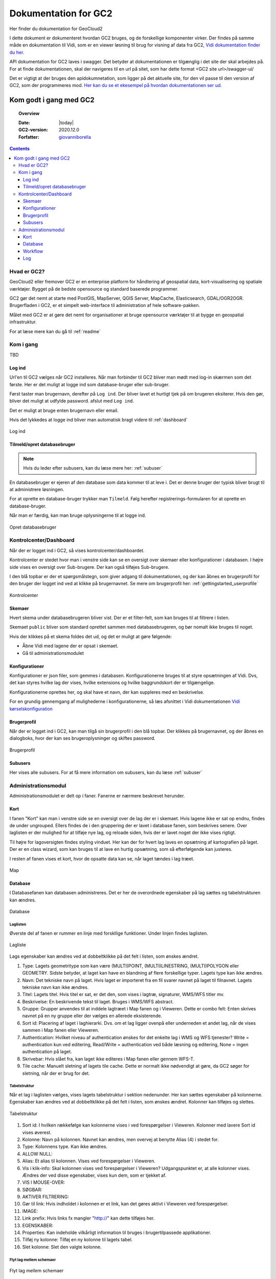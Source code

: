 .. _gettingstarted:

============================================================
Dokumentation for GC2
============================================================

Her finder du dokumentation for GeoCloud2

I dette dokument er dokumenteret hvordan GC2 bruges, og de forskellige komponenter virker. Der findes på samme måde en dokumentation til Vidi, som er en viewer løsning til brug for visning af data fra GC2, `Vidi dokumentation finder du her. <https://vidi.readthedocs.io/>`_

API dokumentation for GC2 laves i swagger. Det betyder at dokumentationen er tilgænglig i det site der skal arbejdes på. For at finde dokumentationen, skal der navigeres til en url på sitet, som har dette format <GC2 site url>/swagger-ui/

Det er vigtigt at der bruges den apidokumnetation, som ligger på det aktuelle site, for den vil passe til den version af GC2, som der programmeres mod. `Her kan du se et ekesempel på hvordan dokumentationen ser ud. <https://dk.gc2.io/swagger-ui/>`_


*****************************************************************
Kom godt i gang med GC2
*****************************************************************

.. topic:: Overview

    :Date: |today|
    :GC2-version: 2020.12.0
    :Forfatter: `giovanniborella <https://github.com/giovanniborella>`_

.. contents:: 
    :depth: 3


Hvad er GC2?
================================================================= 

GeoCloud2 eller fremover GC2 er en enterprise platform for håndtering af geospatial data, kort-visualisering og spatiale værktøjer. Bygget på de bedste opensource og standard baserede programmer.

GC2 gør det nemt at starte med PostGIS, MapServer, QGIS Server, MapCache, Elasticsearch, GDAL/OGR2OGR. Brugerfladen i GC2, er et simpelt web-interface til administration af hele software-pakken.

Målet med GC2 er at gøre det nemt for organisationer at bruge opensource værktøjer til at bygge en geospatial infrastruktur.

For at læse mere kan du gå til :ref:`readme`

Kom i gang
=================================================================

TBD

.. _gettingstarted_login:

Log ind
-----------------------------------------------------------------

Url'en til GC2 vælges når GC2 installeres. Når man forbinder til GC2 bliver man mødt med log-in skærmen som det første. Her er det muligt at logge ind som database-bruger eller sub-bruger.

Først taster man brugernavn, derefter på ``Log ind``. Der bliver lavet et hurtigt tjek på om brugeren eksiterer. Hvis den gør, bliver det muligt at udfylde password. afslut med ``Log ind``.

Det er muligt at bruge enten brugernavn eller email.

Hvis det lykkedes at logge ind bliver man automatisk bragt videre til :ref:`dashboard`

.. figure:: ../../../_media/gettingstarted-login.png
    :width: 400px
    :align: center
    :name: gettingstarted-login
    :figclass: align-center

    Log ind

.. _gettingstarted_register:

Tilmeld/opret databasebruger
-----------------------------------------------------------------

.. note::
  Hvis du leder efter subusers, kan du læse mere her: :ref:`subuser`

En databasebruger er ejeren af den database som data kommer til at leve i. Det er denne bruger der typisk bliver brugt til at administrere løsningen.

For at oprette en database-bruger trykker man ``Tilmeld``. Følg herefter registrerings-formularen for at oprette en database-bruger.

Når man er færdig, kan man bruge oplysningerne til at logge ind.

.. figure:: ../../../_media/gettingstarted-register.png
    :width: 400px
    :align: center
    :name: gettingstarted-register
    :figclass: align-center

    Opret databasebruger

.. _gettingstarted_dashboard:

Kontrolcenter/Dashboard
=================================================================

Når der er logget ind i GC2, så vises kontrolcenter/dashboardet. 

Kontrolcenter er stedet hvor man i venstre side kan se en oversigt over skemaer eller konfigurationer i databasen. I højre side vises en oversigt over Sub-brugere. Der kan også tilføjes Sub-brugere.

I den blå topbar er der et spørgsmålstegn, som giver adgang til dokumentationen, og der kan åbnes en brugerprofil for den bruger der logget ind ved at klikke på brugernavnet. Se mere om brugerprofil her: :ref:`gettingstarted_userprofile`

.. figure:: ../../../_media/gettingstarted-dashboard.png
    :width: 550px
    :align: center
    :name: gettingstarted-dashboard
    :figclass: align-center

    Kontrolcenter

Skemaer
-----------------------------------------------------------------

Hvert skema under databasebrugeren bliver vist. Der er et filter-felt, som kan bruges til at filtrere i listen.

Skemaet ``public`` bliver som standard oprettet sammen med databasebrugeren, og bør nomalt ikke bruges til noget.

Hvis der klikkes på et skema foldes det ud, og det er muligt at gøre følgende:

* Åbne Vidi med lagene der er opsat i skemaet.
* Gå til administrationsmodulet


Konfigurationer
-----------------------------------------------------------------

Konfigurationer er json filer, som gemmes i databasen. Konfigurationerne bruges til at styre opsætningen af Vidi. Dvs, det kan styres hvilke lag der vises, hvilke extensions og hvilke baggrundskort der er tilgængelige. 

Konfigurationerne oprettes her, og skal have et navn, der kan suppleres med en beskrivelse.

For en grundig gennemgang af mulighederne i konfigurationerne, så læs afsnittet i Vidi dokumentationen `Vidi kørselskonfiguration <https://vidi.readthedocs.io/da/latest/pages/standard/91_run_configuration.html>`_

.. _gettingstarted_userprofile:

Brugerprofil
-----------------------------------------------------------------

Når der er logget ind i GC2, kan man tilgå sin brugerprofil i den blå topbar. Der klikkes på brugernavnet, og der åbnes en dialogboks, hvor der kan ses brugeroplysninger og skiftes password.

.. figure:: ../../../_media/gettingstarted-userprofile.png
    :width: 550px
    :align: center
    :name: gettingstarted-dashboard
    :figclass: align-center

    Brugerprofil

Subusers
-----------------------------------------------------------------

Her vises alle subusers. For at få mere information om subusers, kan du læse :ref:`subuser`

.. _gettingstarted_admin:

Administrationsmodul
=================================================================

Administrationsmodulet er delt op i faner. Fanerne er nærmere beskrevet herunder.

.. _gettingstarted_admin_map:

Kort
-----------------------------------------------------------------

I fanen "Kort" kan man i venstre side se en oversigt over de lag der er i skemaet. Hvis lagene ikke er sat op endnu, findes de under ungrouped. Ellers findes de i den gruppering der er lavet i database fanen, som beskrives senere. Over laglisten er der mulighed for at tilføje nye lag, og reloade siden, hvis der er lavet noget der ikke vises rigtigt.

Til højre for lagoversigten findes styling vinduet. Her kan der for hvert lag laves en opsætning af kartografien på laget. Der er en class wizard, som kan bruges til at lave en hurtig opsætning, som så efterfølgende kan justeres.

I resten af fanen vises et kort, hvor de opsatte data kan se, når laget tændes i lag træet.

.. _gettingstarted_admin_database:

.. figure:: ../../../_media/gettingstarted-admin-map.png
    :width: 690px
    :align: center
    :name: gettingstarted-admin-map
    :figclass: align-center

    Map




Database
-----------------------------------------------------------------

I Databasefanen kan databasen administreres. Det er her de overordnede egenskaber på lag sættes og tabelstrukturen kan ændres.

.. figure:: ../../../_media/gettingstarted-admin-database.png
    :width: 690px
    :align: center
    :name: gettingstarted-admin-database
    :figclass: align-center

    Database

Laglisten
~~~~~~~~~~~~~~~~~~~~~~~~~~~~~~~~~~~~~~~~~~~~~~~~~~~~~~~~~~~~~~~~~~

Øverste del af fanen er rummer en linje med forskllige funktioner. Under linjen findes laglisten.

.. figure:: ../../../_media/gettingstarted-admin-database-layerlist.png
    :width: 690px
    :align: center
    :name: gettingstarted-database-layerlist
    :figclass: align-center

    Lagliste

Lags egenskaber kan ændres ved at dobbeltklikke på det felt i listen, som ønskes ændret.  

1. Type: Lagets geometritype som kan være (MULTI)POINT, (MULTI)LINESTRING, (MULTI)POLYGON eller GEOMETRY. Sidste betyder, at laget kan have en blandning af flere forskellige typer. Lagets type kan ikke ændres.
#. Navn: Det tekniske navn på laget. Hvis laget er importeret fra en fil svarer navnet på laget til filnavnet. Lagets tekniske navn kan ikke ændres.
#. Titel: Lagets titel. Hvis titel er sat, er det den, som vises i lagtræ, signaturer, WMS/WFS titler mv.
#. Beskrivelse: En beskrivende tekst til laget. Bruges i WMS/WFS abstract.
#. Gruppe: Grupper anvendes til at inddele lagtræet i Map fanen og i Vieweren. Dette er combo felt: Enten skrives navnet på en ny gruppe eller der vælges en allerede eksisterende.
#. Sort id: Placering af laget i laghierarki. Dvs. om et lag ligger ovenpå eller underneden et andet lag, når de vises sammen i Map fanen eller Vieweren.
#. Authentication: Hvilket niveau af authentication ønskes for det enkelte lag i WMS og WFS tjenester? Write = authentication kun ved editering, Read/Write = authentication ved både læsning og editering, None = ingen authentication på laget.
#. Skrivebar: Hvis slået fra, kan laget ikke editeres i Map fanen eller gennem WFS-T.
#. Tile cache: Manuelt sletning af lagets tile cache. Dette er normalt ikke nødvendigt at gøre, da GC2 søger for sletning, når der er brug for det.

Tabelstruktur
~~~~~~~~~~~~~~~~~~~~~~~~~~~~~~~~~~~~~~~~~~~~~~~~~~~~~~~~~~~~~~~~~~

Når et lag i laglisten vælges, vises lagets tabelstruktur i sektion nedenunder. Her kan sættes egenskaber på kolonnerne. Egenskaber kan ændres ved at dobbeltklikke på det felt i listen, som ønskes ændret. Kolonner kan tilføjes og slettes.

.. figure:: ../../../_media/gettingstarted-admin-database-table-structure.png
    :width: 690px
    :align: center
    :name: gettingstarted-database-layerlist
    :figclass: align-center

    Tabelstruktur

1. Sort id: I hvilken rækkefølge kan kolonnerne vises i ved forespørgelser i Vieweren. Kolonner med lavere Sort id vises øverest.
#. Kolonne: Navn på kolonnen. Navnet kan ændres, men overvej at benytte Alias (4) i stedet for.
#. Type: Kolonnens type. Kan ikke ændres.
#. ALLOW NULL:
#. Alias: Et alias til kolonnen. Vises ved forespørgelser i Vieweren.
#. Vis i klik-info: Skal kolonnen vises ved forespørgelser i Vieweren? Udgangspunktet er, at alle kolonner vises. Ændres der ved disse egenskaber, vises kun dem, som er tjekket af.
#. VIS I MOUSE-OVER:
#. SØGBAR:
#. AKTIVER FILTRERING:
#. Gør til link: Hvis indholdet i kolonnen er et link, kan det gøres aktivt i Vieweren ved forespørgelser.
#. IMAGE:
#. Link prefix: Hvis links fx mangler "http://" kan dette tilføjes her.
#. EGENSKABER:
#. Properties: Kan indeholde vilkårligt information til bruges i brugertilpassede applikationer.
#. Tilføj ny kolonne: Tilføj en ny kolonne til lagets tabel.
#. Slet kolonne: Slet den valgte kolonne.

Flyt lag mellem schemaer
~~~~~~~~~~~~~~~~~~~~~~~~~~~~~~~~~~~~~~~~~~~~~~~~~~~~~~~~~~~~~~~~~~

.. figure:: ../../../_media/gettingstarted-admin-database-movelayer-schema.png
    :width: 690px
    :align: center
    :name: gettingstarted-database-layerlist
    :figclass: align-center

    Flyt lag mellem schemaer

1. Vælg et eller flere lag på laglisten (hold Shift eller Ctrl nede for at vælge flere) og klik "Flyt lag".
#. Vælg hvilket schema de skal flyttes til.

Omdøb lag
~~~~~~~~~~~~~~~~~~~~~~~~~~~~~~~~~~~~~~~~~~~~~~~~~~~~~~~~~~~~~~~~~~

.. figure:: ../../../_media/gettingstarted-admin-database-rename-layer.png
    :width: 690px
    :align: center
    :name: gettingstarted-database-layerlist
    :figclass: align-center

    Omdøb lag
	
1. Vælg et enkelt lag og klik "Omdøb layer".
#. Vælg et nyt navn til laget.

Skab tabel fra bunden
~~~~~~~~~~~~~~~~~~~~~~~~~~~~~~~~~~~~~~~~~~~~~~~~~~~~~~~~~~~~~~~~~~

Du kan skabe en ny tom tabel fra bunden ved først at klikke på nyt lag

.. figure:: ../../../_media/gettingstarted-admin-database-create-table.png
    :width: 690px
    :align: center
    :name: gettingstarted-database-layerlist
    :figclass: align-center

    Klik nyt lag
	
	
.. figure:: ../../../_media/gettingstarted-admin-database-create-table-dialog.png
    :width: 690px
    :align: center
    :name: gettingstarted-database-layerlist
    :figclass: align-center

    Nyt lag dialogboks
	
1. Klik på Blank layer.
#. giv den nye tabel et navn.
#. Sæt EPSG kode for geometri-feltet.
#. Sæt type kode for geometri-feltet.

Hvis du vil have en tabel uden geometri, så slettes geometri-feltet bare efter tabellen er oprettet.



.. _gettingstarted_admin_workflow:

Workflow
-----------------------------------------------------------------

TBD

.. figure:: ../../../_media/gettingstarted-admin-workflow.png
    :width: 400px
    :align: center
    :name: gettingstarted-admin-workflow
    :figclass: align-center

    Workflow

.. _gettingstarted_admin_log:

Log
-----------------------------------------------------------------

TBD

.. figure:: ../../../_media/gettingstarted-admin-log.png
    :width: 400px
    :align: center
    :name: gettingstarted-admin-log
    :figclass: align-center

    Log